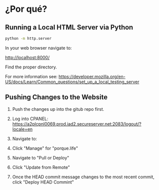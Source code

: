 * ¿Por qué?

** Running a Local HTML Server via Python

#+begin_src bash
python -m http.server
#+end_src

In your web browser navigate to:

[[http://localhost:8000/]]

Find the proper directory.

For more information see: https://developer.mozilla.org/en-US/docs/Learn/Common_questions/set_up_a_local_testing_server

** Pushing Changes to the Website
1. Push the changes up into the gitub repo first.
2. Log into CPANEL: https://a2plcpnl0069.prod.iad2.secureserver.net:2083/logout/?locale=en
3. Navigate to:

   [[./imgs/git_version_control_logo.png]]
4. Click "Manage" for "porque.life"
5. Navigate to "Pull or Deploy"
6. Click "Update from Remote"
7. Once the HEAD commit message changes to the most recent commit, click "Deploy
   HEAD Commint"

